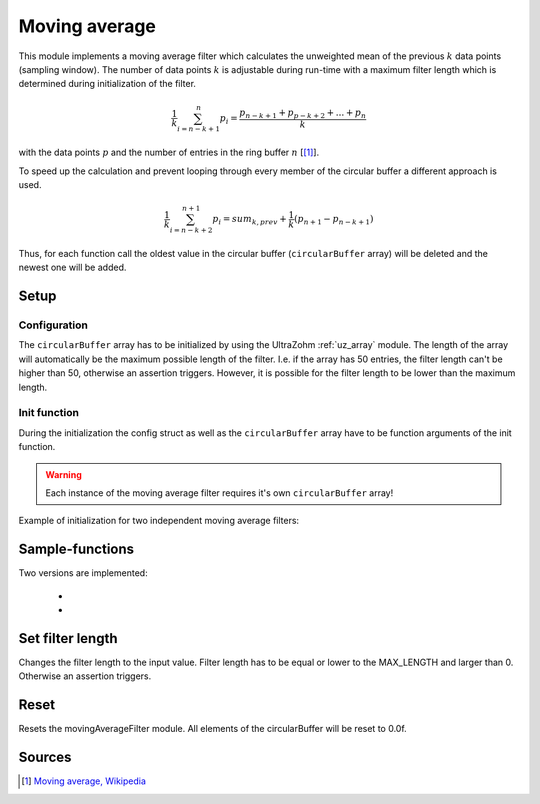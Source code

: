 .. _uz_moving_average:

==============
Moving average
==============

This module implements a moving average filter which calculates the unweighted mean of the previous :math:`k` data points (sampling window).
The number of data points :math:`k` is adjustable during run-time with a maximum filter length which is determined during initialization of the filter.

.. math::

  \frac{1}{k}\sum^n_{i=n-k+1} p_i = \frac{p_{n-k+1} + p_{p-k+2} + ... + p_n}{k}

with the data points :math:`p` and the number of entries in the ring buffer :math:`n` [[#wiki]_]. 

To speed up the calculation and prevent looping through every member of the circular buffer a different approach is used.

.. math::

  \frac{1}{k}\sum^{n+1}_{i=n-k+2} p_i = sum_{k,prev} + \frac{1}{k}(p_{n+1} - p_{n-k+1})

Thus, for each function call the oldest value in the circular buffer (``circularBuffer`` array) will be deleted and the newest one will be added. 

Setup
=====

Configuration
-------------

.. doxygentypedef:: uz_movingAverageFilter_t

.. doxygenstruct:: uz_movingAverageFilter_config
  :members:

.. doxygenfunction:: uz_movingAverageFilter_init

The ``circularBuffer`` array has to be initialized by using the UltraZohm :ref:`uz_array` module.
The length of the array will automatically be the maximum possible length of the filter. 
I.e. if the array has 50 entries, the filter length can't be higher than 50, otherwise an assertion triggers. 
However, it is possible for the filter length to be lower than the maximum length. 

.. code-block:: c
  :linenos:
  :caption: Example to initialize the configuration struct
    
  #include "uz/uz_movingAverageFilter/uz_movingAverageFilter.h"
  int main(void) {
     struct uz_movingAverageFilter_config config_SMA = {
        .filterLength = 30U
     };
     float data [50] = {0};
     uz_array_float_t circularBuffer = {
        .length = UZ_ARRAY_SIZE(data),
        .data = &data[0]
     };
  }

Init function
-------------

During the initialization the config struct as well as the ``circularBuffer`` array have to be function arguments of the init function. 

.. code-block:: c
  :linenos:
  :caption: Example function call to init the movingAverageFilter instance.

  int main(void) {
     uz_movingAverageFilter_t* SMA_instance = uz_movingAverageFilter_init(config_SMA, circularBuffer);
  }

.. warning:: Each instance of the moving average filter requires it's own ``circularBuffer`` array!

Example of initialization for two independent moving average filters:

.. code-block:: c
  :linenos:
  :caption: Example function call to init the movingAverageFilter instance.

  #include "uz/uz_movingAverageFilter/uz_movingAverageFilter.h"
  int main(void) {
     float data_1 [50] = {0};
     uz_array_float_t circularBuffer_1 = {
        .length = UZ_ARRAY_SIZE(data_1),
        .data = &data_1[0]
     };

     float data_2 [20] = {0};
     uz_array_float_t circularBuffer_2 = {
        .length = UZ_ARRAY_SIZE(data_2),
        .data = &data_2[0]
     };
     
     struct uz_movingAverageFilter_config config_SMA_1 = {
        .filterLength = 30U
     };

     struct uz_movingAverageFilter_config config_SMA_2 = {
        .filterLength = 20U
     };

     uz_movingAverageFilter_t* SMA_instance_1 = uz_movingAverageFilter_init(config_SMA_1, circularBuffer_1);
     uz_movingAverageFilter_t* SMA_instance_2 = uz_movingAverageFilter_init(config_SMA_2, circularBuffer_2);
  }


Sample-functions
================

Two versions are implemented: 

  * .. doxygenfunction:: uz_movingAverageFilter_sample

  * .. doxygenfunction:: uz_movingAverageFilter_sample_variable_length

.. code-block:: c
  :linenos:
  :caption: Example function call

  int main(void) {
    float sample = 23.4f;
     float output_fixed_length = uz_movingAverageFilter_sample(SMA_instance, sample);
     float output_variable_length = uz_movingAverageFilter_sample_variable_length(SMA_instance, sample);
  }

Set filter length
=================

.. doxygenfunction:: uz_movingAverageFilter_set_filterLength

Changes the filter length to the input value. 
Filter length has to be equal or lower to the MAX_LENGTH and larger than 0.
Otherwise an assertion triggers.

.. code-block:: c
  :linenos:
  :caption: Example function call to reset the movingAverageFilter instance.

  int main(void) {
     uint32_t new_filter_length = 5U;
     uz_movingAverageFilter_set_filterLength(SMA_instance, new_filter_length);
  }

Reset
=====

Resets the movingAverageFilter module. All elements of the circularBuffer will be reset to 0.0f.

.. code-block:: c
  :linenos:
  :caption: Example function call to reset the movingAverageFilter instance.

  int main(void) {
     uz_movingAverageFilter_reset(SMA_instance);
  }



Sources
=======

.. [#wiki] `Moving average, Wikipedia <https://en.wikipedia.org/wiki/Moving_average>`_
